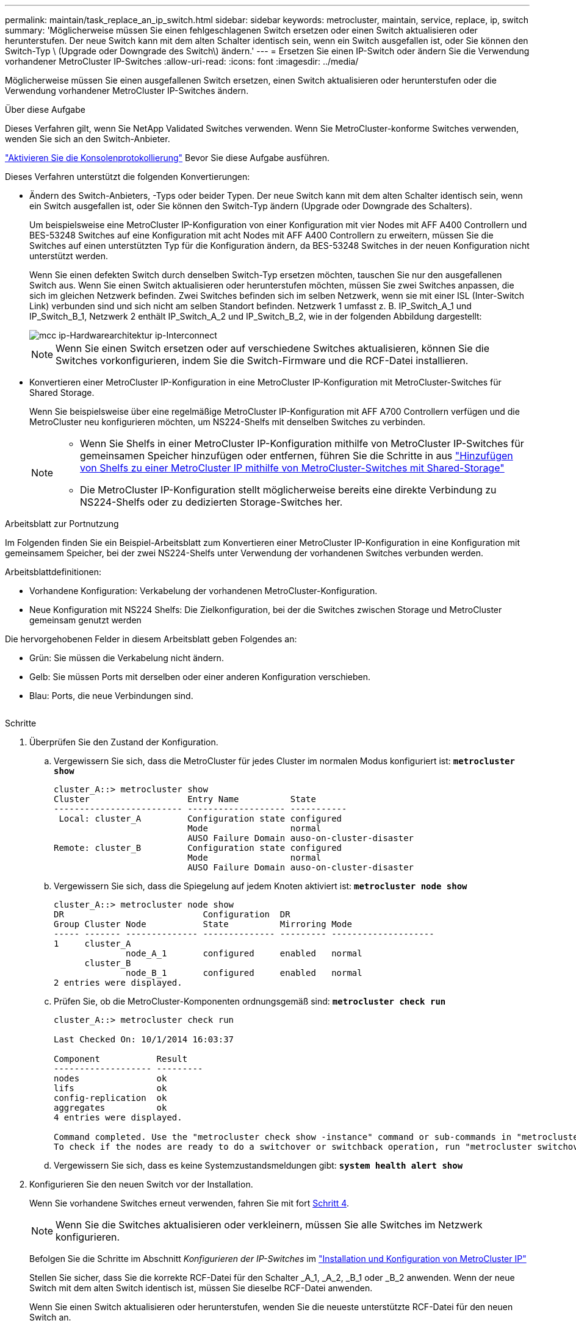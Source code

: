 ---
permalink: maintain/task_replace_an_ip_switch.html 
sidebar: sidebar 
keywords: metrocluster, maintain, service, replace, ip, switch 
summary: 'Möglicherweise müssen Sie einen fehlgeschlagenen Switch ersetzen oder einen Switch aktualisieren oder herunterstufen. Der neue Switch kann mit dem alten Schalter identisch sein, wenn ein Switch ausgefallen ist, oder Sie können den Switch-Typ \ (Upgrade oder Downgrade des Switch\) ändern.' 
---
= Ersetzen Sie einen IP-Switch oder ändern Sie die Verwendung vorhandener MetroCluster IP-Switches
:allow-uri-read: 
:icons: font
:imagesdir: ../media/


[role="lead"]
Möglicherweise müssen Sie einen ausgefallenen Switch ersetzen, einen Switch aktualisieren oder herunterstufen oder die Verwendung vorhandener MetroCluster IP-Switches ändern.

.Über diese Aufgabe
Dieses Verfahren gilt, wenn Sie NetApp Validated Switches verwenden. Wenn Sie MetroCluster-konforme Switches verwenden, wenden Sie sich an den Switch-Anbieter.

link:enable-console-logging-before-maintenance.html["Aktivieren Sie die Konsolenprotokollierung"] Bevor Sie diese Aufgabe ausführen.

Dieses Verfahren unterstützt die folgenden Konvertierungen:

* Ändern des Switch-Anbieters, -Typs oder beider Typen. Der neue Switch kann mit dem alten Schalter identisch sein, wenn ein Switch ausgefallen ist, oder Sie können den Switch-Typ ändern (Upgrade oder Downgrade des Schalters).
+
Um beispielsweise eine MetroCluster IP-Konfiguration von einer Konfiguration mit vier Nodes mit AFF A400 Controllern und BES-53248 Switches auf eine Konfiguration mit acht Nodes mit AFF A400 Controllern zu erweitern, müssen Sie die Switches auf einen unterstützten Typ für die Konfiguration ändern, da BES-53248 Switches in der neuen Konfiguration nicht unterstützt werden.

+
Wenn Sie einen defekten Switch durch denselben Switch-Typ ersetzen möchten, tauschen Sie nur den ausgefallenen Switch aus. Wenn Sie einen Switch aktualisieren oder herunterstufen möchten, müssen Sie zwei Switches anpassen, die sich im gleichen Netzwerk befinden. Zwei Switches befinden sich im selben Netzwerk, wenn sie mit einer ISL (Inter-Switch Link) verbunden sind und sich nicht am selben Standort befinden. Netzwerk 1 umfasst z. B. IP_Switch_A_1 und IP_Switch_B_1, Netzwerk 2 enthält IP_Switch_A_2 und IP_Switch_B_2, wie in der folgenden Abbildung dargestellt:

+
image::../media/mcc_ip_hardware_architecture_ip_interconnect.png[mcc ip-Hardwarearchitektur ip-Interconnect]

+

NOTE: Wenn Sie einen Switch ersetzen oder auf verschiedene Switches aktualisieren, können Sie die Switches vorkonfigurieren, indem Sie die Switch-Firmware und die RCF-Datei installieren.

* Konvertieren einer MetroCluster IP-Konfiguration in eine MetroCluster IP-Konfiguration mit MetroCluster-Switches für Shared Storage.
+
Wenn Sie beispielsweise über eine regelmäßige MetroCluster IP-Konfiguration mit AFF A700 Controllern verfügen und die MetroCluster neu konfigurieren möchten, um NS224-Shelfs mit denselben Switches zu verbinden.

+
[NOTE]
====
** Wenn Sie Shelfs in einer MetroCluster IP-Konfiguration mithilfe von MetroCluster IP-Switches für gemeinsamen Speicher hinzufügen oder entfernen, führen Sie die Schritte in aus link:https://docs.netapp.com/us-en/ontap-metrocluster/maintain/task_add_shelves_using_shared_storage.html["Hinzufügen von Shelfs zu einer MetroCluster IP mithilfe von MetroCluster-Switches mit Shared-Storage"]
** Die MetroCluster IP-Konfiguration stellt möglicherweise bereits eine direkte Verbindung zu NS224-Shelfs oder zu dedizierten Storage-Switches her.


====


.Arbeitsblatt zur Portnutzung
Im Folgenden finden Sie ein Beispiel-Arbeitsblatt zum Konvertieren einer MetroCluster IP-Konfiguration in eine Konfiguration mit gemeinsamem Speicher, bei der zwei NS224-Shelfs unter Verwendung der vorhandenen Switches verbunden werden.

Arbeitsblattdefinitionen:

* Vorhandene Konfiguration: Verkabelung der vorhandenen MetroCluster-Konfiguration.
* Neue Konfiguration mit NS224 Shelfs: Die Zielkonfiguration, bei der die Switches zwischen Storage und MetroCluster gemeinsam genutzt werden


Die hervorgehobenen Felder in diesem Arbeitsblatt geben Folgendes an:

* Grün: Sie müssen die Verkabelung nicht ändern.
* Gelb: Sie müssen Ports mit derselben oder einer anderen Konfiguration verschieben.
* Blau: Ports, die neue Verbindungen sind.


image:../media/mcc_port_usage_workflow.png[""]

.Schritte
. [[all_step1]]Überprüfen Sie den Zustand der Konfiguration.
+
.. Vergewissern Sie sich, dass die MetroCluster für jedes Cluster im normalen Modus konfiguriert ist: `*metrocluster show*`
+
[listing]
----
cluster_A::> metrocluster show
Cluster                   Entry Name          State
------------------------- ------------------- -----------
 Local: cluster_A         Configuration state configured
                          Mode                normal
                          AUSO Failure Domain auso-on-cluster-disaster
Remote: cluster_B         Configuration state configured
                          Mode                normal
                          AUSO Failure Domain auso-on-cluster-disaster
----
.. Vergewissern Sie sich, dass die Spiegelung auf jedem Knoten aktiviert ist: `*metrocluster node show*`
+
[listing]
----
cluster_A::> metrocluster node show
DR                           Configuration  DR
Group Cluster Node           State          Mirroring Mode
----- ------- -------------- -------------- --------- --------------------
1     cluster_A
              node_A_1       configured     enabled   normal
      cluster_B
              node_B_1       configured     enabled   normal
2 entries were displayed.
----
.. Prüfen Sie, ob die MetroCluster-Komponenten ordnungsgemäß sind: `*metrocluster check run*`
+
[listing]
----
cluster_A::> metrocluster check run

Last Checked On: 10/1/2014 16:03:37

Component           Result
------------------- ---------
nodes               ok
lifs                ok
config-replication  ok
aggregates          ok
4 entries were displayed.

Command completed. Use the "metrocluster check show -instance" command or sub-commands in "metrocluster check" directory for detailed results.
To check if the nodes are ready to do a switchover or switchback operation, run "metrocluster switchover -simulate" or "metrocluster switchback -simulate", respectively.
----
.. Vergewissern Sie sich, dass es keine Systemzustandsmeldungen gibt: `*system health alert show*`


. Konfigurieren Sie den neuen Switch vor der Installation.
+
Wenn Sie vorhandene Switches erneut verwenden, fahren Sie mit fort <<existing_step4,Schritt 4>>.

+

NOTE: Wenn Sie die Switches aktualisieren oder verkleinern, müssen Sie alle Switches im Netzwerk konfigurieren.

+
Befolgen Sie die Schritte im Abschnitt _Konfigurieren der IP-Switches_ im link:https://docs.netapp.com/us-en/ontap-metrocluster/install-ip/using_rcf_generator.html["Installation und Konfiguration von MetroCluster IP"]

+
Stellen Sie sicher, dass Sie die korrekte RCF-Datei für den Schalter _A_1, _A_2, _B_1 oder _B_2 anwenden. Wenn der neue Switch mit dem alten Switch identisch ist, müssen Sie dieselbe RCF-Datei anwenden.

+
Wenn Sie einen Switch aktualisieren oder herunterstufen, wenden Sie die neueste unterstützte RCF-Datei für den neuen Switch an.

. Führen Sie den Befehl Port show aus, um Informationen zu den Netzwerkports anzuzeigen:
+
`*network port show*`

+
.. Ändern Sie alle Cluster-LIFs, um die automatische Zurücksetzung zu deaktivieren:
+
[source, asciidoc]
----
network interface modify -vserver <vserver_name> -lif <lif_name> -auto-revert false
----


. [[existing_step4]]Trennen Sie die Verbindungen vom alten Switch.
+

NOTE: Sie trennen nur Verbindungen, die nicht denselben Port in der alten und neuen Konfiguration verwenden. Wenn Sie neue Switches verwenden, müssen Sie alle Verbindungen trennen.

+
Entfernen Sie die Anschlüsse in der folgenden Reihenfolge:

+
.. Trennen Sie die lokalen Cluster-Schnittstellen
.. Trennen Sie die lokalen Cluster-ISLs
.. Trennen Sie die MetroCluster IP-Schnittstellen
.. Trennen Sie die MetroCluster-ISLs
+
Im Beispiel <<port_usage_worksheet>>Die Schalter ändern sich nicht. Die MetroCluster-ISLs werden verschoben und müssen getrennt werden. Sie müssen die grün markierten Verbindungen auf dem Arbeitsblatt nicht trennen.



. Wenn Sie neue Schalter verwenden, schalten Sie den alten Schalter aus, entfernen Sie die Kabel, und entfernen Sie den alten Schalter.
+
Wenn Sie vorhandene Switches erneut verwenden, fahren Sie mit fort <<existing_step6,Schritt 6>>.

+

NOTE: Verkabeln Sie die neuen Switches mit Ausnahme der Verwaltungsschnittstelle (falls verwendet) nicht.

. [[existing_step6]]Konfigurieren Sie die vorhandenen Switches.
+
Wenn Sie die Switches bereits vorkonfiguriert haben, können Sie diesen Schritt überspringen.

+
Führen Sie zum Konfigurieren der vorhandenen Switches die Schritte zum Installieren und Aktualisieren der Firmware- und RCF-Dateien aus:

+
** link:https://docs.netapp.com/us-en/ontap-metrocluster/maintain/task_upgrade_firmware_on_mcc_ip_switches.html["Aktualisieren der Firmware auf MetroCluster IP Switches"]
** link:https://docs.netapp.com/us-en/ontap-metrocluster/maintain/task_upgrade_rcf_files_on_mcc_ip_switches.html["Aktualisieren Sie RCF-Dateien auf MetroCluster IP-Switches"]


. Verkabeln Sie die Schalter.
+
Sie können die Schritte im Abschnitt _verkabeln der IP-Switches_ in befolgen link:https://docs.netapp.com/us-en/ontap-metrocluster/install-ip/using_rcf_generator.html["Installation und Konfiguration von MetroCluster IP"].

+
Verkabeln Sie die Schalter in der folgenden Reihenfolge (falls erforderlich):

+
.. Verkabeln Sie die ISLs mit dem Remote-Standort.
.. Verkabeln Sie die MetroCluster IP-Schnittstellen.
.. Verkabeln Sie die lokalen Cluster-Schnittstellen.
+
[NOTE]
====
*** Die verwendeten Ports können von denen auf dem alten Switch abweichen, wenn der Switch-Typ anders ist. Wenn Sie die Switches aktualisieren oder verkleinern, müssen Sie die lokalen ISLs nicht * verkabeln. Verkabeln Sie die lokalen ISLs nur, wenn Sie die Switches im zweiten Netzwerk aktualisieren oder herunterstufen und beide Switches an einem Standort den gleichen Typ und die gleiche Verkabelung aufweisen.
*** Wenn Sie Switch-A1 und Switch-B1 aktualisieren, müssen Sie die Schritte 1 bis 6 für Schalter A2 und Switch-B2 ausführen.


====


. Schließen Sie die lokale Clusterverkabelung ab.
+
.. Wenn die lokalen Cluster-Schnittstellen mit einem Switch verbunden sind:
+
... Verkabeln Sie die lokalen Cluster-ISLs.


.. Wenn die lokalen Clusterschnittstellen *nicht* mit einem Switch verbunden sind:
+
... Verwenden Sie die link:https://docs.netapp.com/us-en/ontap-systems-switches/switch-bes-53248/migrate-to-2n-switched.html["Migration zu einer NetApp Cluster-Umgebung mit Switch"] Vorgehensweise zum Konvertieren eines Clusters ohne Switches in ein Cluster mit Switches. Verwenden Sie die in angegebenen Anschlüsse link:https://docs.netapp.com/us-en/ontap-metrocluster/install-ip/using_rcf_generator.html["Installation und Konfiguration von MetroCluster IP"] Oder die RCF-Verkabelungsdateien, um die lokale Clusterschnittstelle zu verbinden.




. Schalten Sie den Schalter ein oder schalten Sie den Schalter ein.
+
Wenn der neue Schalter gleich ist, schalten Sie den neuen Schalter ein. Wenn Sie die Schalter aktualisieren oder verkleinern, schalten Sie beide Schalter ein. Die Konfiguration kann mit zwei verschiedenen Switches an jedem Standort betrieben werden, bis das zweite Netzwerk aktualisiert wird.

. Wiederholen Sie die Schritte, um zu überprüfen, ob die MetroCluster-Konfiguration ordnungsgemäß ist <<all_step1,Schritt 1>>.
+
Wenn Sie die Switches im ersten Netzwerk aktualisieren oder verkleinern, werden möglicherweise einige Warnmeldungen im Zusammenhang mit dem lokalen Clustering angezeigt.

+

NOTE: Wenn Sie die Netzwerke aktualisieren oder herunterstufen, dann wiederholen Sie alle Schritte für das zweite Netzwerk.

. Ändern Sie alle Cluster-LIFs, um die automatische Zurücksetzung erneut zu aktivieren:
+
[source, asciidoc]
----
network interface modify -vserver <vserver_name> -lif <lif_name> -auto-revert true
----
. Verschieben Sie optional die NS224-Shelfs.
+
Wenn Sie eine MetroCluster IP-Konfiguration neu konfigurieren, bei der keine NS224-Shelfs mit den MetroCluster IP-Switches verbunden werden, gehen Sie wie folgt vor, um die NS224-Shelfs hinzuzufügen oder zu verschieben:

+
** link:https://docs.netapp.com/us-en/ontap-metrocluster/maintain/task_add_shelves_using_shared_storage.html["Hinzufügen von Shelfs zu einer MetroCluster IP mithilfe von MetroCluster-Switches mit Shared-Storage"]
** link:https://docs.netapp.com/us-en/ontap-systems-switches/switch-cisco-9336c-fx2-shared/migrate-from-switchless-cluster-dat-storage.html["Migrieren Sie von einem Cluster ohne Switches mit Direct-Attached Storage"^]
** link:https://docs.netapp.com/us-en/ontap-systems-switches/switch-cisco-9336c-fx2-shared/migrate-from-switchless-configuration-sat-storage.html["Migrieren Sie mit der erneuten Nutzung der Storage-Switches von einer Konfiguration ohne Switches mit Switch-Attached Storage"^]



